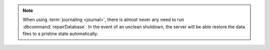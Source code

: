 .. note::

   When using :term:`journaling <journal>`, there is almost never
   any need to run :dbcommand:`repairDatabase`. In the event of an
   unclean shutdown, the server will be able restore the data files
   to a pristine state automatically.
